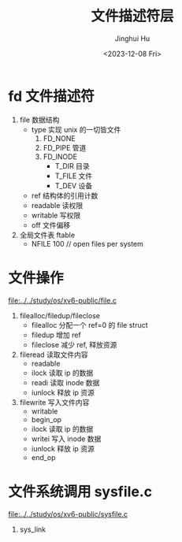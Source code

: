 #+TITLE: 文件描述符层
#+AUTHOR: Jinghui Hu
#+EMAIL: hujinghui@buaa.edu.cn
#+DATE: <2023-12-08 Fri>
#+STARTUP: overview num indent
#+OPTIONS: ^:nil
#+PROPERTY: header-args:sh :results output :dir ../../study/os/xv6-public


* fd 文件描述符
1. file 数据结构
   - type 实现 unix 的一切皆文件
     1) FD_NONE
     2) FD_PIPE 管道
     3) FD_INODE
        - T_DIR 目录
        - T_FILE 文件
        - T_DEV 设备
   - ref 结构体的引用计数
   - readable 读权限
   - writable 写权限
   - off 文件偏移
2. 全局文件表 ftable
   - NFILE 100  // open files per system

* 文件操作
[[file:../../study/os/xv6-public/file.c]]

1. filealloc/filedup/fileclose
   - filealloc 分配一个 ref=0 的 file struct
   - filedup 增加 ref
   - fileclose 减少 ref, 释放资源
2. fileread 读取文件内容
   - readable
   - ilock 读取 ip 的数据
   - readi 读取 inode 数据
   - iunlock 释放 ip 资源
3. filewrite 写入文件内容
   - writable
   - begin_op
   - ilock 读取 ip 的数据
   - writei 写入 inode 数据
   - iunlock 释放 ip 资源
   - end_op

* 文件系统调用 sysfile.c
[[file:../../study/os/xv6-public/sysfile.c]]

1. sys_link
